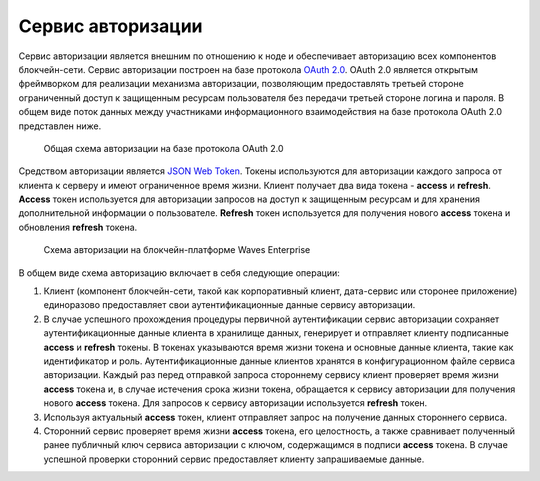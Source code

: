 
.. _authorization-service:

Сервис авторизации
======================

Сервис авторизации является внешним по отношению к ноде и обеспечивает авторизацию всех компонентов блокчейн-сети. Сервис авторизации построен на базе протокола `OAuth 2.0 <https://en.wikipedia.org/wiki/OAuth>`_. OAuth 2.0 является открытым фреймворком для реализации механизма авторизации, позволяющим предоставлять третьей стороне ограниченный доступ к защищенным ресурсам пользователя без передачи третьей стороне логина и пароля.
В общем виде поток данных между участниками информационного взаимодействия на базе протокола OAuth 2.0 представлен ниже.

 .. figure:: img/commonAuthScheme.png
          :scale: 60 %
          :alt: Общая схема авторизации на базе протокола OAuth 2.0
          :align: center
          :figwidth: 100 %

          Общая схема авторизации на базе протокола OAuth 2.0

Средством авторизации является `JSON Web Token <https://jwt.io/>`_. Токены используются для авторизации каждого запроса от клиента к серверу и имеют ограниченное время жизни. Клиент получает два вида токена - **access** и **refresh**. **Access** токен используется для авторизации запросов на доступ к защищенным ресурсам и для хранения дополнительной информации о пользователе. **Refresh** токен используется для получения нового **access** токена и обновления **refresh** токена.

 .. figure:: img/DetailedAuthScheme.png
          :scale: 60 %
          :alt: Схема авторизации на блокчейн-платформе Waves Enterprise
          :align: center
          :figwidth: 100 %

          Схема авторизации на блокчейн-платформе Waves Enterprise

В общем виде схема авторизацию включает в себя следующие операции:

1.	Клиент (компонент блокчейн-сети, такой как корпоративный клиент, дата-сервис или сторонее приложение) единоразово предоставляет свои аутентификационные данные сервису авторизации.
2.	В случае успешного прохождения процедуры первичной аутентификации сервис авторизации сохраняет аутентификационные данные клиента в хранилище данных, генерирует и отправляет клиенту подписанные **access** и **refresh** токены. В токенах указываются время жизни токена и основные данные клиента, такие как идентификатор и роль. Аутентификационные данные клиентов хранятся в конфигурационном файле сервиса авторизации. Каждый раз перед отправкой запроса стороннему сервису клиент проверяет время жизни **access** токена и, в случае истечения срока жизни токена, обращается к сервису авторизации для получения нового **access** токена. Для запросов к сервису авторизации используется **refresh** токен.
3.	Используя актуальный **access** токен, клиент отправляет запрос на получение данных стороннего сервиса. 
4.	Сторонний сервис проверяет время жизни **access** токена, его целостность, а также сравнивает полученный ранее публичный ключ сервиса авторизации с ключом, содержащимся в подписи **access** токена. В случае успешной проверки сторонний сервис предоставляет клиенту запрашиваемые данные.






